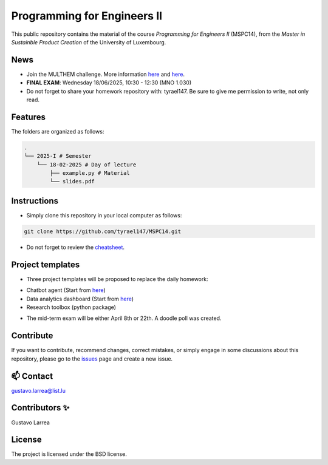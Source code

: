 Programming for Engineers II
============================

This public repository contains the material of the course `Programming for Engineers II` (MSPC14), from the `Master in Sustainble Product Creation` of the University of Luxembourg.


News
----

* Join the MULTHEM challenge. More information `here <https://www.linkedin.com/company/multhem/posts/?feedView=all>`_ and `here <https://multhem.eu/multhemtraining.html>`_.
* **FINAL EXAM**: Wednesday 18/06/2025, 10:30 - 12:30 (MNO 1.030)
* Do not forget to share your homework repository with: tyrael147. Be sure to give me permission to write, not only read.


Features
--------

The folders are organized as follows:

.. code-block:: console

    .
    └── 2025-I # Semester
        └── 18-02-2025 # Day of lecture
            ├── example.py # Material
            └── slides.pdf

Instructions
------------

* Simply clone this repository in your local computer as follows:

.. code-block:: console
    
    git clone https://github.com/tyrael147/MSPC14.git


* Do not forget to review the `cheatsheet <2025-I/cheatsheet.rst>`_.


Project templates
-----------------

- Three project templates will be proposed to replace the daily homework:
* Chatbot agent (Start from `here <https://github.com/tyrael147/dashboard-template>`_)
* Data analytics dashboard (Start from `here <https://github.com/tyrael147/dashboard-template>`_)
* Research toolbox (python package)

- The mid-term exam will be either April 8th or 22th. A doodle poll was created.


Contribute
----------

If you want to contribute, recommend changes, correct mistakes, or simply engage in some discussions about this repository, please go to the `issues <https://github.com/tyrael147/MSPC14/issues>`_ page and create a new issue.

📫 Contact
----------

gustavo.larrea@list.lu

Contributors ✨
---------------

Gustavo Larrea


License
-------

The project is licensed under the BSD license.
